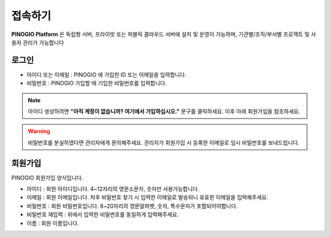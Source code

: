 접속하기
==============================

**PINOGIO Platform** 은 독립형 서버, 프라이빗 또는 퍼블릭 클라우드 서버에 설치 및 운영이 가능하며, 기관별/조직/부서별 프로젝트 및 사용자 관리가 가능합니다

로그인
-----------------------------

.. image:: images/login.png
    :alt: PINOGIO 로그인 화면

- 아이디 또는 이메일 : PINOGIO 에 가입한 ID 또는 이메일을 입력합니다.
- 비밀번호 : PINOGIO 가입할 때 기입한 비밀번호를 입력합니다.


.. note::
        아이디 생성하려면 **"아직 계정이 없습니까? 여기에서 가입하십시오."** 문구를 클릭하세요.
        이후 아래 회원가입을 참조하세요.

.. warning::
    .. 비밀번호를 분실하였다면
    .. **"비밀번호 찾기"**
    .. 문구를 클릭하여, 비밀번호 찾기 절차를 수행할 수 있습니다.

    비밀번호를 분실하였다면 관리자에게 문의해주세요. 관리자가 회원가입 시 등록한 이메일로 임시 비밀번호를 보내드립니다.

회원가입
-----------------------------
.. image:: images/createAccount.png
    :alt: PINOGIO 회원가입 화면

PINOGIO 회원가입 양식입니다.

- 아이디 : 회원 아이디입니다. 4~12자리의 영문소문자, 숫자만 사용가능합니다.
- 이메일 : 회원 이메일입니다. 차후 비밀번호 찾기 시 입력한 이메일로 발송되니 유효한 이메일을 입력해주세요.
- 비밀번호 : 회원 비밀번호입니다. 8~20자리의 영문알파벳, 숫자, 특수문자가 포함되어야합니다.
- 비밀번호 재입력 : 위에서 입력한 비밀번호를 동일하게 입력해주세요.
- 이름 : 회원 이름입니다.

